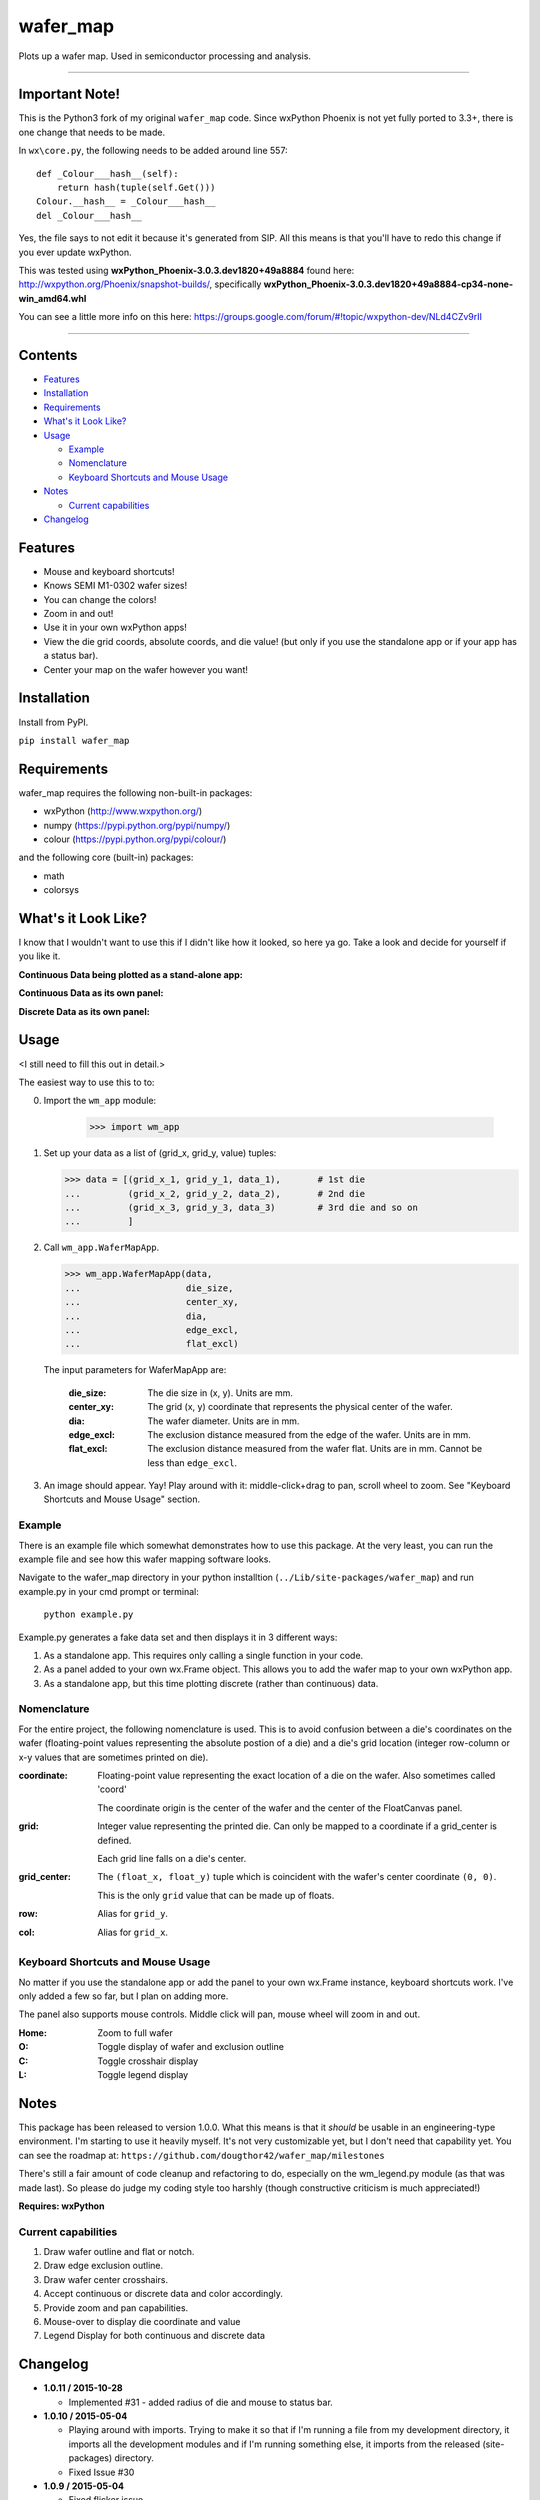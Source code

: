 =========
wafer_map
=========

Plots up a wafer map. Used in semiconductor processing and analysis.

---------------------------------------------------------------------------

Important Note!
===============
This is the Python3 fork of my original ``wafer_map`` code. Since wxPython
Phoenix is not yet fully ported to 3.3+, there is one change that needs to
be made.

In ``wx\core.py``, the following needs to be added around line 557::

  def _Colour___hash__(self):
      return hash(tuple(self.Get()))
  Colour.__hash__ = _Colour___hash__
  del _Colour___hash__

Yes, the file says to not edit it because it's generated from SIP. All this
means is that you'll have to redo this change if you ever update wxPython.

This was tested using **wxPython_Phoenix-3.0.3.dev1820+49a8884** found here:
http://wxpython.org/Phoenix/snapshot-builds/, specifically
**wxPython_Phoenix-3.0.3.dev1820+49a8884-cp34-none-win_amd64.whl**

You can see a little more info on this here:
https://groups.google.com/forum/#!topic/wxpython-dev/NLd4CZv9rII

---------------------------------------------------------------------------

Contents
========

+ `Features`_
+ `Installation`_
+ `Requirements`_
+ `What's it Look Like?`_
+ `Usage`_

  + `Example`_
  + `Nomenclature`_
  + `Keyboard Shortcuts and Mouse Usage`_

+ `Notes`_

  + `Current capabilities`_

+ `Changelog`_

Features
========

- Mouse and keyboard shortcuts!
- Knows SEMI M1-0302 wafer sizes!
- You can change the colors!
- Zoom in and out!
- Use it in your own wxPython apps!
- View the die grid coords, absolute coords, and die value! (but only
  if you use the standalone app or if your app has a status bar).
- Center your map on the wafer however you want!


Installation
============

Install from PyPI.

``pip install wafer_map``

Requirements
============

wafer_map requires the following non-built-in packages:

- wxPython (http://www.wxpython.org/)
- numpy (https://pypi.python.org/pypi/numpy/)
- colour (https://pypi.python.org/pypi/colour/)

and the following core (built-in) packages:

- math
- colorsys


What's it Look Like?
====================

I know that I wouldn't want to use this if I didn't like how it looked, so
here ya go. Take a look and decide for yourself if you like it.

**Continuous Data being plotted as a stand-alone app:**
  .. image:: ./img/wm_app_cont.png
     :scale: 75 %

**Continuous Data as its own panel:**
  .. image:: ./img/wm_panel_cont.png
     :scale: 75 %

**Discrete Data as its own panel:**
  .. figure:: ./img/wm_panel_discrete.png
     :scale: 75 %


Usage
=====

<I still need to fill this out in detail.>

The easiest way to use this to to:

0. Import the ``wm_app`` module:

    >>> import wm_app

1.  Set up your data as a list of (grid_x, grid_y, value) tuples:

    >>> data = [(grid_x_1, grid_y_1, data_1),       # 1st die
    ...         (grid_x_2, grid_y_2, data_2),       # 2nd die
    ...         (grid_x_3, grid_y_3, data_3)        # 3rd die and so on
    ...         ]

2.  Call ``wm_app.WaferMapApp``.

    >>> wm_app.WaferMapApp(data,
    ...                    die_size,
    ...                    center_xy,
    ...                    dia,
    ...                    edge_excl,
    ...                    flat_excl)

    The input parameters for WaferMapApp are:

      :die_size:    The die size in (x, y). Units are mm.
      :center_xy:   The grid (x, y) coordinate that represents the physical
                    center of the wafer.
      :dia:         The wafer diameter. Units are in mm.
      :edge_excl:   The exclusion distance measured from the edge of the
                    wafer. Units are in mm.
      :flat_excl:   The exclusion distance measured from the wafer flat.
                    Units are in mm. Cannot be less than ``edge_excl``.

3.  An image should appear. Yay! Play around with it: middle-click+drag to
    pan, scroll wheel to zoom. See "Keyboard Shortcuts and Mouse Usage"
    section.


Example
-------

There is an example file which somewhat demonstrates how to use this package.
At the very least, you can run the example file and see how this wafer
mapping software looks.

Navigate to the wafer_map directory in your python installtion
(``../Lib/site-packages/wafer_map``) and run example.py in your cmd prompt
or terminal:

    ``python example.py``

Example.py generates a fake data set and then displays it in 3 different ways:

1.  As a standalone app. This requires only calling a single function in
    your code.
2.  As a panel added to your own wx.Frame object. This allows you to add
    the wafer map to your own wxPython app.
3.  As a standalone app, but this time plotting discrete (rather
    than continuous) data.


Nomenclature
------------

For the entire project, the following nomenclature is used. This is to avoid
confusion between a die's coordinates on the wafer (floating-point
values representing the absolute postion of a die) and a die's grid location
(integer row-column or x-y values that are sometimes printed on die).

:coordinate:    Floating-point value representing the exact location of
                a die on the wafer. Also sometimes called 'coord'

                The coordinate origin is the center of the wafer and the
                center of the FloatCanvas panel.
:grid:          Integer value representing the printed die. Can only be mapped
                to a coordinate if a grid_center is defined.

                Each grid line falls on a die's center.
:grid_center:   The ``(float_x, float_y)`` tuple which is coincident with the
                wafer's center coordinate ``(0, 0)``.

                This is the only ``grid`` value that can be made up of floats.
:row:           Alias for ``grid_y``.
:col:           Alias for ``grid_x``.


Keyboard Shortcuts and Mouse Usage
----------------------------------

No matter if you use the standalone app or add the panel to your own wx.Frame
instance, keyboard shortcuts work. I've only added a few so far, but I plan
on adding more.

The panel also supports mouse controls. Middle click will pan, mouse wheel
will zoom in and out.

:Home:  Zoom to full wafer
:O:     Toggle display of wafer and exclusion outline
:C:     Toggle crosshair display
:L:     Toggle legend display


Notes
=====

This package has been released to version 1.0.0. What this means is that it
*should* be usable in an engineering-type environment. I'm starting to use
it heavily myself. It's not very customizable yet, but I don't need that
capability yet. You can see the roadmap at:
``https://github.com/dougthor42/wafer_map/milestones``

There's still a fair amount of code cleanup and refactoring to do, especially
on the wm_legend.py module (as that was made last). So please do judge my
coding style too harshly (though constructive criticism is much appreciated!)

**Requires: wxPython**

Current capabilities
----------------------

1. Draw wafer outline and flat or notch.
2. Draw edge exclusion outline.
3. Draw wafer center crosshairs.
4. Accept continuous or discrete data and color accordingly.
5. Provide zoom and pan capabilities.
6. Mouse-over to display die coordinate and value
7. Legend Display for both continuous and discrete data


Changelog
=========
* **1.0.11 / 2015-10-28**

  + Implemented #31 - added radius of die and mouse to status bar.

* **1.0.10 / 2015-05-04**

  + Playing around with imports. Trying to make it so that if I'm running
    a file from my development directory, it imports all the development
    modules and if I'm running something else, it imports from the
    released (site-packages) directory.
  + Fixed Issue #30

* **1.0.9 / 2015-05-04**

  + Fixed flicker issue.

* **1.0.8 / 2015-05-04**

  + I messed up on the PyPI release, so I have to release under a new file
    name. Oh well...

* **1.0.7 / 2015-05-04**

  + Minor import refactoring
  + Added some docstrings

* **1.0.6 / 2015-04-01**

  + Refactored wm_core.draw_wafer_outline so that there are fewer branches
  + Added wm_core.calc_flat_coords to reduce code duplication. This function
    calculates the start and end coordinates of a horizontal chord below
    the circle origin whos length spans a given angle. See doctring on
    wm_core.calc_flat_coords for more info.
  + Fixed issue where a flat exclusion of 0 would not work
  + Fixed issue where an exclusion of 0 would prevent the flat exclusion from
    being drawn.

* **1.0.5 / 2015-03-30**

  + Added optional "grid_center" input to gen_fake_data
  + Fixed Issue #28: Updated wm_utils.linear_gradient to act on HSL data
    rather than on RGB data.
  + Updated documentation for items in wm_utils.
  + Added option to plot the die centers as small red dots.
  + Added option to have the wafer map use a constant number of items for
    discrete legend.

* **1.0.4 / 2014-12-29**

  + Changed import statements to not be weird.

* **1.0.3 / 2014-12-17**

  + Fixed Issue #9: Users can now change the high and low colors for
    continuous data by passing in arguements or by using the app menu:
    ``Options --> Set High Color`` or ``Set Low Color``
  + Fixed Issue #26
  + Fixed Issue #25: Continuous data now generates colors from a single
    algorithm.
  + Fixed Issue #14: Discrete Data now uses an acceptable algorithm for
    determining colors.
  + Fixed Issue #16: The plot now zooms to fit upon first draw. However,
    this created issue #21.
  + Started to add unit tests
  + Updated fake data generator to accept parameter inputs. Any missing
    parameter is randomly generated.
  + The legend for continuous data now fills the entire available vertical
    area.
  + Added a color for invalid data points such as NaN or Inf.
  + Plot range can now be set manually. If it's not set, then it uses the
    2nd and 98th percentiles.
  + Added yellow circle representing the wafer as if the flat did not exist.
  + Created wm_constants.py to contain various default values such as colors.
  + Some other changes that I can't remember and foolishly didn't write
    down.


* **1.0.0 / 2014-12-05**

  + Official release.
  + The Legend should now work as intended.

* **0.6.0 / 2014-12-04**

  + Closed issues #1, 2, 3, 4, and 6 in the tracker.
  + Updated gen_fake_data to use better algorithm and actually output
    correct data.
  + Updated wm_core.WaferMapPanel so that the status bar text displays
    the correct grid values. Verified working with all sorts of
    grid_center values.
  + **Last Update before release, yay!** All that's left is to get the
    legend working.

* **0.5.0 / 2014-12-02**

  + renamed wafer_map.py to wm_core.py.
  + Finally figured out the imports for running in development from my
    own dev directory vs running in "production" from the site-packages
    directory.

* **0.4.0 / 2014-12-02**

  + Massive change to package hierarchy - separated app, frame, info, and fake
    data into individual modules.

* **0.3.0 / 2014-12-01**

  + Added kb shortcuts and menu items for display toggle
    of wafer outline and crosshairs.
  + Added placeholder for legend and kb shortcut for display toggle.
  + Added option for plotting discrete data.

* **0.2.0 / 2014-11-26**

  + Made it so a wafer map can be plotted with a single
    command.
  + Updated example.py to demo single-command usage.

* **0.1.0 / 2014-11-25**

  + First working code. Added example file.

* **0.0.1 / 2014-11-25**

  + Project Creation
